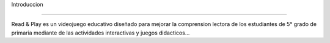 Introduccion


------------------


 .. image:: imagenes/imagen2.jpeg

Read & Play es un videojuego educativo diseñado para mejorar la comprension lectora de los estudiantes de 5° grado de primaria mediante de las actividades interactivas y juegos didacticos...
